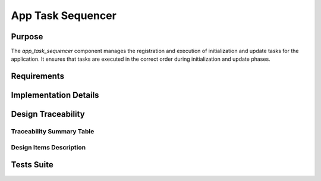 App Task Sequencer
##################

Purpose
-------

The `app_task_sequencer` component manages the registration and execution of initialization and update tasks for the application. It ensures that tasks are executed in the correct order during initialization and update phases.

Requirements
------------

.. needtable::
    :filter: type == 'sss' and 'app_task_sequencer' in tags
    :style: table
    :columns: id;title as "Label";content as "Description"; outgoing as "Uplink(s)"
    :colwidths: 10,12,64,10

Implementation Details
----------------------

.. uml::

    @startuml
    [*] --> RegisterTasks : app_task_sequencer_register
    RegisterTasks --> InitTasks : app_task_sequencer_init
    InitTasks --> UpdateTasks : app_task_sequencer_update
    @enduml

Design Traceability
-------------------

Traceability Summary Table
^^^^^^^^^^^^^^^^^^^^^^^^^^

.. needtable::
    :filter: type == 'impl' and 'app_task_sequencer' in tags
    :style: table
    :columns: id; implements as "Implements"; is_checked_by as "Is Checked By"
    :colwidths: 30,40,30

Design Items Description
^^^^^^^^^^^^^^^^^^^^^^^^

.. impl:: app_task_sequencer::app_task_sequencer_register
   :id: app_task_sequencer::app_task_sequencer_register
   :layout: impllayout
   :tags: app_task_sequencer, swc
   :implements: DLT-SRS-APP-TASK-SEQUENCER-ITF-001
   
   .. code:: c

      void app_task_sequencer_register(app_task_sequencer_init_handler* initializers, int num_initializers,
                                       app_task_sequencer_update_handler* updaters, int num_updaters);

   Registers the initialization and update tasks for the application.
   
   Parameters:
     - initializers: Array of function pointers to initialization handlers.
     - num_initializers: Number of initialization handlers in the array.
     - updaters: Array of function pointers to update handlers.
     - num_updaters: Number of update handlers in the array.
   
   Return Value:
     - None (void)

.. impl:: app_task_sequencer::app_task_sequencer_init
   :id: app_task_sequencer::app_task_sequencer_init
   :layout: impllayout
   :tags: app_task_sequencer, swc
   :implements: DLT-SRS-APP-TASK-SEQUENCER-ITF-002
   
   .. code:: c

      void app_task_sequencer_init(void);

   Executes all registered initialization tasks in sequence.
   
   Parameters:
     - None (void)
   
   Return Value:
     - None (void)

.. impl:: app_task_sequencer::app_task_sequencer_update
   :id: app_task_sequencer::app_task_sequencer_update
   :layout: impllayout
   :tags: app_task_sequencer, swc
   :implements: DLT-SRS-APP-TASK-SEQUENCER-ITF-003
   
   .. code:: c
    
      void app_task_sequencer_update(void);

   Executes all registered update tasks in sequence.
   
   Parameters:
     - None (void)
   
   Return Value:
     - None (void)

Tests Suite
-----------

.. needtable::
    :filter: type == 'unittest' and 'app_task_sequencer' in tags
    :style: table
    :columns: id;title as "Description"; checks as "Validates"
    :colwidths: 10,80,10
